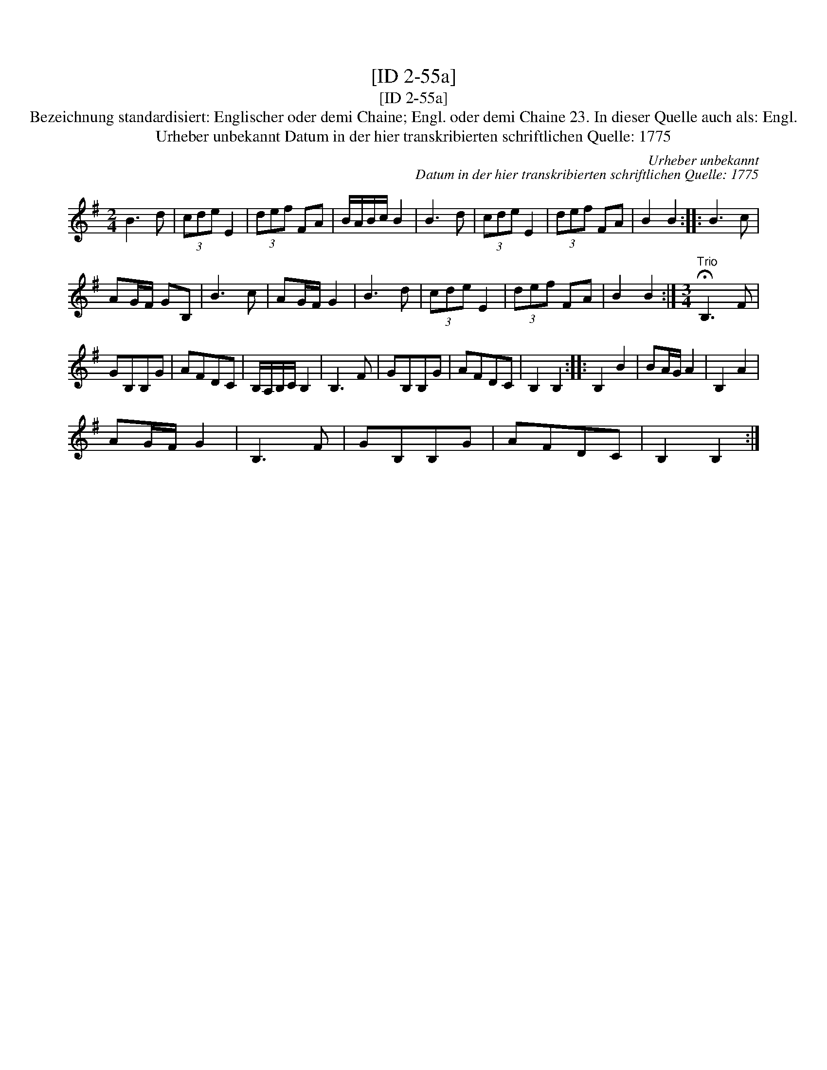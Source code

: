 X:1
T:[ID 2-55a]
T:[ID 2-55a]
T:Bezeichnung standardisiert: Englischer oder demi Chaine; Engl. oder demi Chaine 23. In dieser Quelle auch als: Engl.
T:Urheber unbekannt Datum in der hier transkribierten schriftlichen Quelle: 1775
C:Urheber unbekannt
C:Datum in der hier transkribierten schriftlichen Quelle: 1775
L:1/8
M:2/4
K:G
V:1 treble 
V:1
 B3 d | (3cde E2 | (3def FA | B/A/B/c/ B2 | B3 d | (3cde E2 | (3def FA | B2 B2 :: B3 c | %9
 AG/F/ GB, | B3 c | AG/F/ G2 | B3 d | (3cde E2 | (3def FA | B2 B2 :|[M:3/4]"^Trio" !fermata!B,3 F | %17
 GB,B,G | AFDC | B,/A,/B,/C/ B,2 | B,3 F | GB,B,G | AFDC | B,2 B,2 :: B,2 B2 | BA/G/ A2 | B,2 A2 | %27
 AG/F/ G2 | B,3 F | GB,B,G | AFDC | B,2 B,2 :| %32

